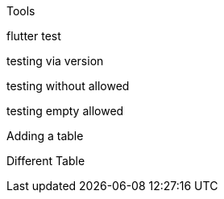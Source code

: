 Tools 

flutter
test

testing via version

testing without allowed

testing empty allowed

Adding a table

Different Table